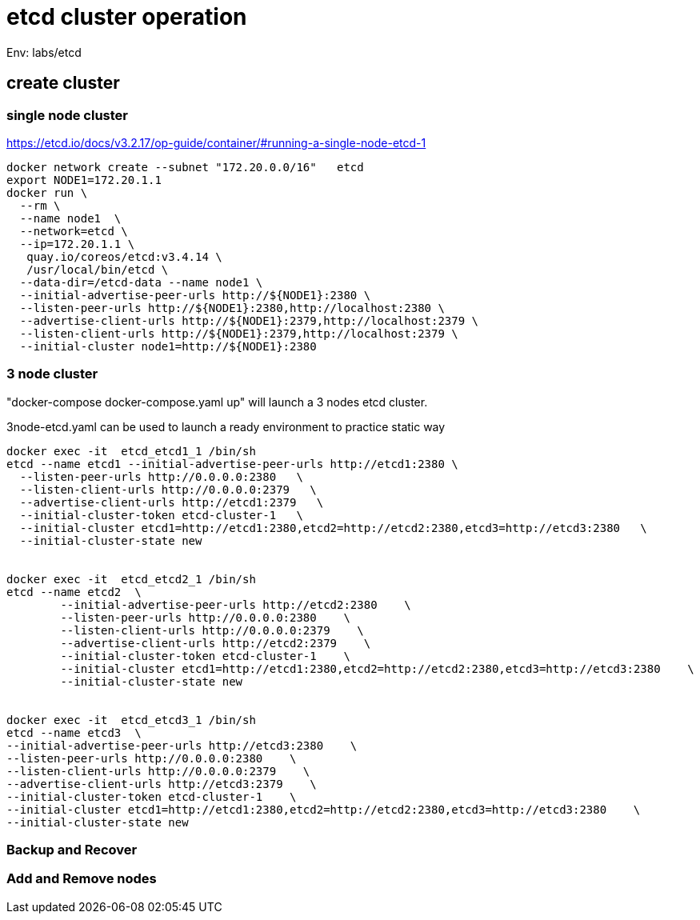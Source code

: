 = etcd cluster operation

Env:  labs/etcd

== create cluster

=== single node cluster

https://etcd.io/docs/v3.2.17/op-guide/container/#running-a-single-node-etcd-1

[source, bash]
----
docker network create --subnet "172.20.0.0/16"   etcd 
export NODE1=172.20.1.1
docker run \
  --rm \
  --name node1  \
  --network=etcd \
  --ip=172.20.1.1 \
   quay.io/coreos/etcd:v3.4.14 \
   /usr/local/bin/etcd \
  --data-dir=/etcd-data --name node1 \
  --initial-advertise-peer-urls http://${NODE1}:2380 \
  --listen-peer-urls http://${NODE1}:2380,http://localhost:2380 \
  --advertise-client-urls http://${NODE1}:2379,http://localhost:2379 \
  --listen-client-urls http://${NODE1}:2379,http://localhost:2379 \
  --initial-cluster node1=http://${NODE1}:2380
----

=== 3 node cluster

"docker-compose docker-compose.yaml up" will launch a 3 nodes etcd cluster.

3node-etcd.yaml can be used to launch a ready environment to practice static way

[source,bash ]
----
docker exec -it  etcd_etcd1_1 /bin/sh
etcd --name etcd1 --initial-advertise-peer-urls http://etcd1:2380 \
  --listen-peer-urls http://0.0.0.0:2380   \
  --listen-client-urls http://0.0.0.0:2379   \
  --advertise-client-urls http://etcd1:2379   \
  --initial-cluster-token etcd-cluster-1   \
  --initial-cluster etcd1=http://etcd1:2380,etcd2=http://etcd2:2380,etcd3=http://etcd3:2380   \
  --initial-cluster-state new


docker exec -it  etcd_etcd2_1 /bin/sh
etcd --name etcd2  \
	--initial-advertise-peer-urls http://etcd2:2380    \
	--listen-peer-urls http://0.0.0.0:2380    \
	--listen-client-urls http://0.0.0.0:2379    \
	--advertise-client-urls http://etcd2:2379    \
	--initial-cluster-token etcd-cluster-1    \
	--initial-cluster etcd1=http://etcd1:2380,etcd2=http://etcd2:2380,etcd3=http://etcd3:2380    \
	--initial-cluster-state new 


docker exec -it  etcd_etcd3_1 /bin/sh
etcd --name etcd3  \
--initial-advertise-peer-urls http://etcd3:2380    \
--listen-peer-urls http://0.0.0.0:2380    \
--listen-client-urls http://0.0.0.0:2379    \
--advertise-client-urls http://etcd3:2379    \
--initial-cluster-token etcd-cluster-1    \
--initial-cluster etcd1=http://etcd1:2380,etcd2=http://etcd2:2380,etcd3=http://etcd3:2380    \
--initial-cluster-state new

----

=== Backup and Recover

=== Add and Remove nodes
